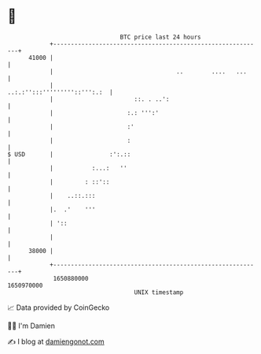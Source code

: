 * 👋

#+begin_example
                                   BTC price last 24 hours                    
               +------------------------------------------------------------+ 
         41000 |                                                            | 
               |                                   ..        ....   ...     | 
               |                               ..:.:'':::'''''''''::''':.:  | 
               |                       ::. . ..':                           | 
               |                     :.: ''':'                              | 
               |                     :'                                     | 
               |                     :                                      | 
   $ USD       |                :':.::                                      | 
               |           :...:   ''                                       | 
               |         : ::'::                                            | 
               |    ..::.:::                                                | 
               |.  .'    '''                                                | 
               | '::                                                        | 
               |                                                            | 
         38000 |                                                            | 
               +------------------------------------------------------------+ 
                1650880000                                        1650970000  
                                       UNIX timestamp                         
#+end_example
📈 Data provided by CoinGecko

🧑‍💻 I'm Damien

✍️ I blog at [[https://www.damiengonot.com][damiengonot.com]]
